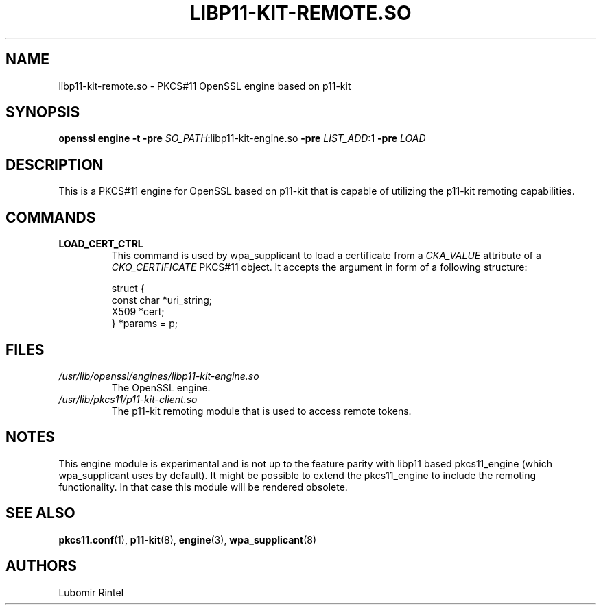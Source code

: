 .TH LIBP11\-KIT\-REMOTE.SO 8 2017\-04\-09 p11\-remote
.SH NAME
libp11\-kit\-remote.so \- PKCS#11 OpenSSL engine based on p11\-kit
.SH SYNOPSIS
.B openssl engine
.B \-t
.B \-pre
\fI\,SO_PATH\fR\,:libp11\-kit\-engine.so
.B \-pre
\fI\,LIST_ADD\fR\,:1
.B \-pre
.I LOAD
.SH DESCRIPTION
This is a PKCS#11 engine for OpenSSL based on p11\-kit that is capable of
utilizing the p11\-kit remoting capabilities.
.SH COMMANDS
.TP
.BR LOAD_CERT_CTRL
This command is used by wpa_supplicant to load a certificate from a
.I CKA_VALUE
attribute of a
.I CKO_CERTIFICATE
PKCS#11 object. It accepts the argument in form of a following structure:
.IP
.EX
  struct {
      const char *uri_string;
      X509 *cert;
  } *params = p;
.EE
.SH FILES
.PD 0
.TP
.I /usr/lib/openssl/engines/libp11\-kit\-engine.so
The OpenSSL engine.
.TP
.I /usr/lib/pkcs11/p11\-kit\-client.so
The p11\-kit remoting module that is used to access remote tokens.
.SH NOTES
This engine module is
experimental and is not up to the feature parity with libp11 based
pkcs11_engine (which wpa_supplicant uses by default). It might be possible to
extend the pkcs11_engine to include the remoting functionality. In that case
this module will be rendered obsolete.
.SH SEE ALSO
.BR pkcs11.conf (1),
.BR p11\-kit (8),
.BR engine (3),
.BR wpa_supplicant (8)
.SH AUTHORS
Lubomir Rintel
